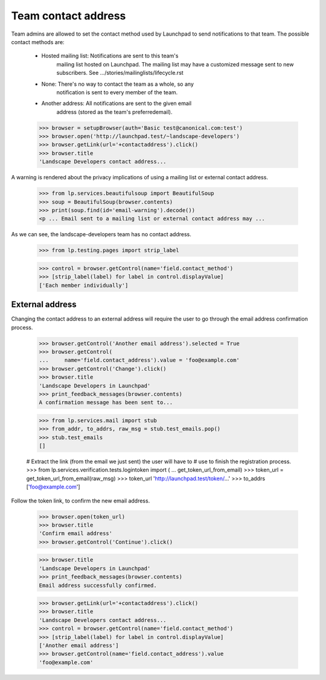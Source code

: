 Team contact address
====================

Team admins are allowed to set the contact method used by Launchpad to
send notifications to that team.  The possible contact methods are:

    - Hosted mailing list:  Notifications are sent to this team's
                            mailing list hosted on Launchpad. The
                            mailing list may have a customized message
                            sent to new subscribers.  See
                            .../stories/mailinglists/lifecycle.rst

    - None:  There's no way to contact the team as a whole, so any
             notification is sent to every member of the team.

    - Another address:  All notifications are sent to the given email
                        address (stored as the team's preferredemail).

    >>> browser = setupBrowser(auth='Basic test@canonical.com:test')
    >>> browser.open('http://launchpad.test/~landscape-developers')
    >>> browser.getLink(url='+contactaddress').click()
    >>> browser.title
    'Landscape Developers contact address...

A warning is rendered about the privacy implications of using a mailing list
or external contact address.

    >>> from lp.services.beautifulsoup import BeautifulSoup
    >>> soup = BeautifulSoup(browser.contents)
    >>> print(soup.find(id='email-warning').decode())
    <p ... Email sent to a mailing list or external contact address may ...

As we can see, the landscape-developers team has no contact address.

    >>> from lp.testing.pages import strip_label

    >>> control = browser.getControl(name='field.contact_method')
    >>> [strip_label(label) for label in control.displayValue]
    ['Each member individually']


External address
----------------

Changing the contact address to an external address will require the
user to go through the email address confirmation process.

    >>> browser.getControl('Another email address').selected = True
    >>> browser.getControl(
    ...     name='field.contact_address').value = 'foo@example.com'
    >>> browser.getControl('Change').click()
    >>> browser.title
    'Landscape Developers in Launchpad'
    >>> print_feedback_messages(browser.contents)
    A confirmation message has been sent to...

    >>> from lp.services.mail import stub
    >>> from_addr, to_addrs, raw_msg = stub.test_emails.pop()
    >>> stub.test_emails
    []

    # Extract the link (from the email we just sent) the user will have to
    # use to finish the registration process.
    >>> from lp.services.verification.tests.logintoken import (
    ...     get_token_url_from_email)
    >>> token_url = get_token_url_from_email(raw_msg)
    >>> token_url
    'http://launchpad.test/token/...'
    >>> to_addrs
    ['foo@example.com']

Follow the token link, to confirm the new email address.

    >>> browser.open(token_url)
    >>> browser.title
    'Confirm email address'
    >>> browser.getControl('Continue').click()

    >>> browser.title
    'Landscape Developers in Launchpad'
    >>> print_feedback_messages(browser.contents)
    Email address successfully confirmed.

    >>> browser.getLink(url='+contactaddress').click()
    >>> browser.title
    'Landscape Developers contact address...
    >>> control = browser.getControl(name='field.contact_method')
    >>> [strip_label(label) for label in control.displayValue]
    ['Another email address']
    >>> browser.getControl(name='field.contact_address').value
    'foo@example.com'
